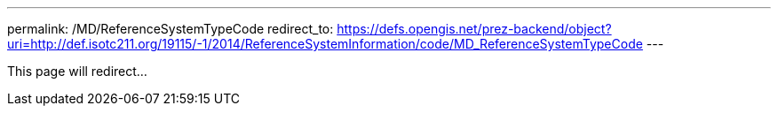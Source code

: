 ---
permalink: /MD/ReferenceSystemTypeCode
redirect_to: https://defs.opengis.net/prez-backend/object?uri=http://def.isotc211.org/19115/-1/2014/ReferenceSystemInformation/code/MD_ReferenceSystemTypeCode
---

This page will redirect...
